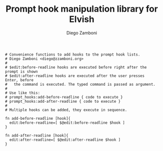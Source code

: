#+PROPERTY: header-args:elvish :tangle prompt_hooks.elv
#+PROPERTY: header-args :mkdirp yes :comments no 

#+TITLE:  Prompt hook manipulation library for Elvish
#+AUTHOR: Diego Zamboni
#+EMAIL:  diego@zzamboni.org

#+BEGIN_SRC elvish
  # Convenience functions to add hooks to the prompt hook lists.
  # Diego Zamboni <diego@zzamboni.org>
  # 
  # $edit:before-readline hooks are executed before right after the prompt is shown
  # $edit:after-readline hooks are executed after the user presses Enter, before
  #   the command is executed. The typed command is passed as argument.
  #
  # Use like this:
  # prompt_hooks:add-before-readline { code to execute }
  # prompt_hooks:add-after-readline { code to execute }
  #
  # Multiple hooks can be added, they execute in sequence.

  fn add-before-readline [hook]{
    edit:before-readline=[ $@edit:before-readline $hook ]
  }

  fn add-after-readline [hook]{
    edit:after-readline=[ $@edit:after-readline $hook ]
  }
#+END_SRC
